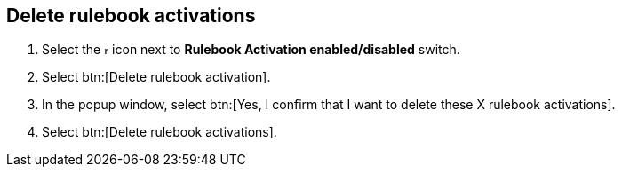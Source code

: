 [id="proc-eda-delete-rulebook-activations"]

== Delete rulebook activations

. Select the image:ellipsis.png[more actions,5,12] icon next to *Rulebook Activation enabled/disabled* switch.
. Select btn:[Delete rulebook activation].
. In the popup window, select btn:[Yes, I confirm that I want to delete these X rulebook activations].
. Select btn:[Delete rulebook activations].